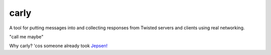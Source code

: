 carly
=====

A tool for putting messages into and collecting responses from Twisted servers and clients using real networking.

"call me maybe"

Why carly? 'cos someone already took `Jepsen!`__

__ https://jepsen.io/
